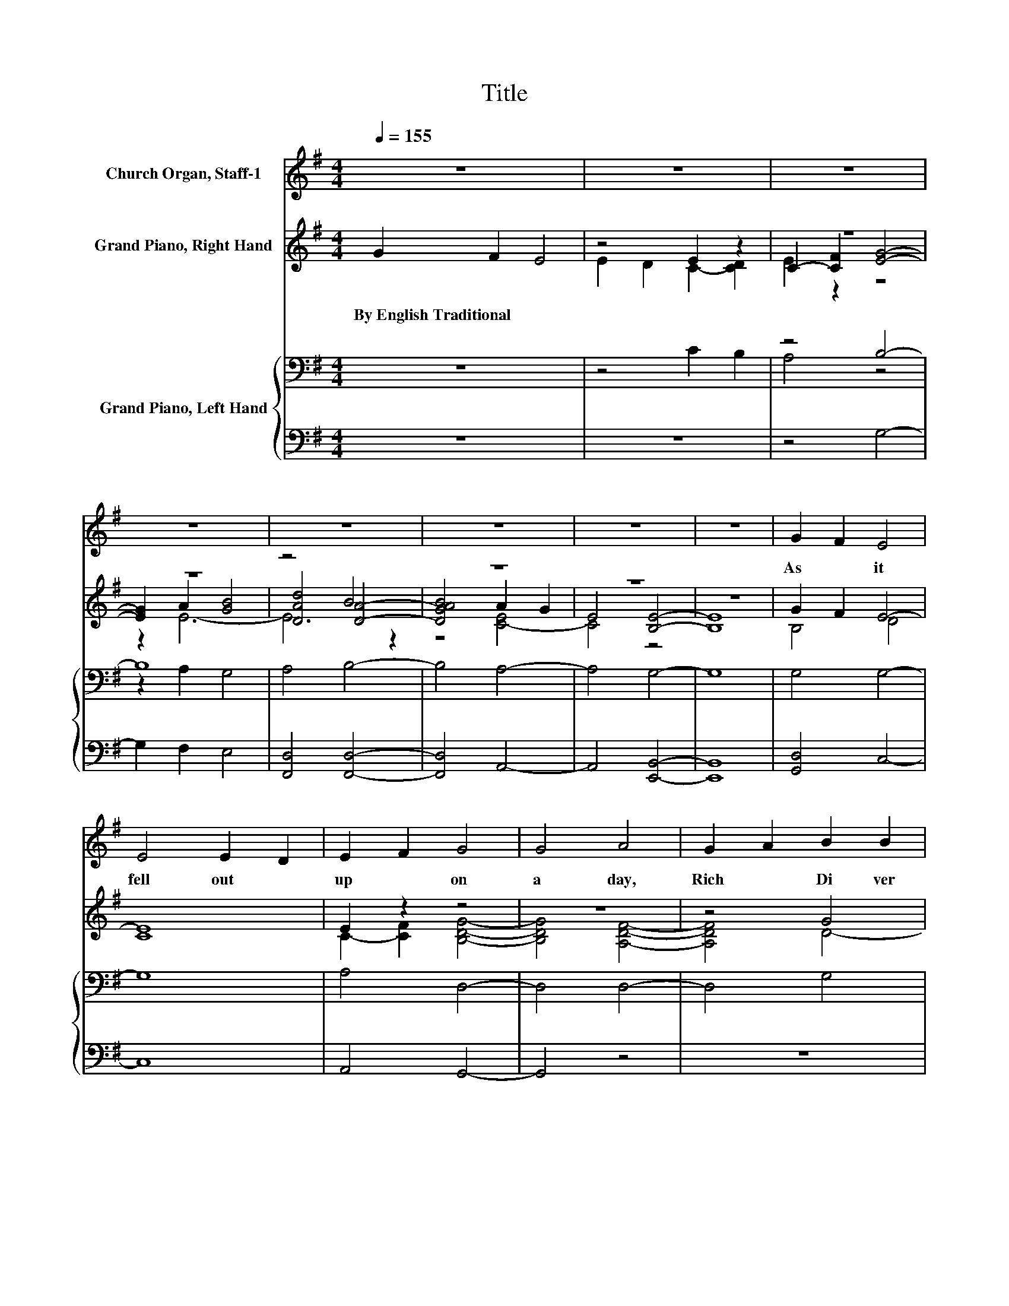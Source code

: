 X:1
T:Title
%%score 1 ( 2 3 4 ) { ( 5 7 ) | ( 6 8 ) }
L:1/8
Q:1/4=155
M:4/4
K:G
V:1 treble nm="Church Organ, Staff-1"
V:2 treble nm="Grand Piano, Right Hand"
V:3 treble 
V:4 treble 
V:5 bass nm="Grand Piano, Left Hand"
V:7 bass 
V:6 bass 
V:8 bass 
V:1
 z8 | z8 | z8 | z8 | z8 | z8 | z8 | z8 | G2 F2 E4 | E4 E2 D2 | E2 F2 G4 | G4 A4 | G2 A2 B2 B2 | %13
w: ||||||||As~ * it~|fell~ out~ *|up * on~|a~ day,~|Rich~ * Di ver|
 B2 B2 A2 G2 | E4 D4- | D8 | G2 F2 E4 | E4 E2 D2 | E2 F2 G4 | G4 A4 | G2 A2 B4 | B4 A2 G2 | %22
w: us~ he~ made~ *|a~ feast,~||And~ * he~|in vit *|ed~ * all~|his~ friends,~|And~ * gen|try~ of~ *|
 E4 E4- | E8 | B2 c2 d4 | B4 B4 | A2 G2 A4 | A4 B4 | G2 A2 B2 B2 | A2 G2 A2 G2 | E4 D4- | D8 | %32
w: the~ best.~||As~ * it~|fell~ out~|up * on~|a~ day,~|Poor~ * La za|rus~ he~ ws~ *|so~ poor~||
 G2 F2 E4 | E4 E2 D2 | E2 F2 G4 | G4 A4 | G2 A2 B4- | B2 B2 A2 G2 | E4 E4- | E8 | B2 c2 d4 | %41
w: He~ * came~|and~ laid~ *|him~ * down~|and~ down~|Ev'n~ * down~|* at~ Di ver|us'~ door~||As~ * it~|
 B4 B4 | A2 G2 A4 | A4 B4 | G2 A2 B2 B2 | A2 G2 A2 G2 | E4 D4- | D8 | G2 F2 E4 | E4 E2 D2 | %50
w: fell~ out~|up * on~|a~ day,~|Poor~ * La za|rus~ he~ ws~ *|so~ poor~||He~ * came~|and~ laid~ *|
 E2 F2 G4 | G4 A4 | G2 A2 B4- | B2 B2 A2 G2 | E4 E4- | E8 |] %56
w: him~ * down~|and~ down~|Ev'n~ * down~|* at~ Di ver|us'~ door~||
V:2
 G2 F2 E4 | z4 E2 z2 | z8 | z8 | z4 B4 | z8 | z8 | z8 | G2 F2 E4- | [CE]8 | E2 z2 z4 | z8 | z4 G4 | %13
w: By~English~Traditional * *|||||||||||||
 z4 z2 G2 | z4 D4- | D8 | G2 F2 [DE]4 | E2- [B,E-]2 [CE]4 | E2 F2 [EG]4- | [EG]4 A4 | G2 A2 B4- | %21
w: ||||||||
 [EB]4 A2 G2 | E4 z4 | z8 | z8 | z8 | z8 | z8 | z8 | z8 | z4[K:bass] D4- | D8 | z4[K:treble] D4 | %33
w: ||||||||||||
 z8 | [A,C]4 [G,B,]4- | [G,B,]4 [A,D]4- | [A,D]4 [B,G]4- | [B,G]4 [A,E]4- | [A,E]4 E4- | E8 | %40
w: |||||||
 z4 D4- | D4 B,4- | B,4 [A,D]4- | [A,D]4 [B,D]4- | [B,D]4 G4- | G4 E4 | z4 D4- | D8 | D4 z4 | z8 | %50
w: ||||||||||
 z8[K:bass] | z8 | z8 | z8 | z8 | z8 |] %56
w: ||||||
V:3
 x8 | E2 D2 C2- [CD]2 | C2- [CF]2 [EG]4- | [EG]2 A2 [GB]4 | [DAd]4 [DA]4- | [DGAB]4 A2 G2 | %6
 E4 [B,E]4- | [B,E]8 | B,4 D4 | x8 | C2- [CF]2 [B,DG]4- | [B,DG]4 [A,DF]4- | [A,DF]4 D4- | %13
 [DB]4 [CA]2 D2- | [DE]2 [CE]2 C4 | B,2 G,2 B,4 | D4 z4 | C2 z2 z4 | C4 z4 | z4 E4- | E4 ^D4 | %21
 z4 E4 | D2 C2 E4- | E8 | z4 [B,D]4- | [B,D]4 [B,E]4- | [B,E]4 [A,E]4- | [A,E]4 [B,^D]4- | %28
 [B,D]4 [B,E]4- | [B,E]4 [CE]4- | [CE]4[K:bass] B,4- | B,2 A,2 G,4 | D4[K:treble] E4- | %33
 [CE-]2 [B,E-]2 [CE]4 | x8 | x8 | x8 | x8 | x8 | x8 | x8 | x8 | x8 | x8 | z4 D4- | D8 | [CE]4 C4 | %47
 B,2 A,2 B,4 | G2 F2 [CE]4- | [CE]4 [CE]4- | [CE]4[K:bass] [B,E]4- | [B,E]4 [A,D]4- | [A,D]4 B,4- | %53
 B,4 A,4- | A,4 G,4- | G,8 |] %56
V:4
 x8 | x8 | E2 z2 z4 | z2 E6- | E6 z2 | z4 [C-E]4 | C4 z4 | x8 | x8 | x8 | x8 | x8 | x8 | x8 | x8 | %15
 x8 | x8 | x8 | x8 | x8 | x8 | x8 | x8 | x8 | x8 | x8 | x8 | x8 | x8 | x8 | x4[K:bass] x4 | x8 | %32
 x4[K:treble] x4 | x8 | x8 | x8 | x8 | x8 | x8 | x8 | x8 | x8 | x8 | x8 | x8 | x8 | x8 | x8 | x8 | %49
 x8 | x4[K:bass] x4 | x8 | x8 | x8 | x8 | x8 |] %56
V:5
 z8 | z4 C2 B,2 | z4 B,4- | B,8 | A,4 B,4- | B,4 A,4- | A,4 G,4- | G,8 | G,4 G,4- | G,8 | %10
 A,4 D,4- | D,4 D,4- | D,4 G,4 | G,,4 E,4- | E,4 [D,G,]4- | [D,G,]8 | G,4 G,4- | G,8 | A,4 B,4- | %19
 B,4 E,4- | E,4 F,4 | G,4 A,4 | A,4 [G,B,]4 | G,2 A,2 B,4 | z4 F,4- | F,4 G,4- | G,4 A,4- | %27
 A,4 F,4- | F,4 G,4- | G,4 G,4- | G,2 A,2 D,4- | D,8 | G,4 G,4- | G,4 A,4 | E,4 E,4- | E,4 D,4- | %36
 D,4 D,4- | D,4 C,4- | C,4 G,4- | G,8 | z4 F,4- | F,4 G,4- | G,4 D,4- | D,4 D,4- | D,4 D,4 | %45
 G,4 G,4 | G,4 G,4 | G,,8 | G,4 G,4- | G,4 A,4- | A,4 G,4- | G,4 D,4- | D,4 A,4 | G,4 E,4- | %54
 E,4 E,4- | E,8 |] %56
V:6
 z8 | z8 | z4 G,4- | G,2 F,2 E,4 | [F,,D,]4 [F,,D,]4- | [F,,D,]4 A,,4- | A,,4 [E,,B,,]4- | %7
 [E,,B,,]8 | [G,,D,]4 C,4- | C,8 | A,,4 G,,4- | G,,4 z4 | z8 | z4 G,,2 A,,2 | B,,4 G,,4- | G,,8 | %16
 B,,4 C,4- | C,8 | A,,4 E,4- | E,4 C,4- | C,4 B,,4 | E,4 C,4 | A,,4 z4 | E,2 F,2 G,4 | z4 B,,4- | %25
 B,,4 E,4- | E,4 C,4- | C,4 B,,4- | B,,4 E,4- | E,4 C,4- | C,4 G,,4- | G,,2 A,,2 B,,4 | B,,4 C,4- | %33
 C,4 A,,4 | A,,4 E,,4- | E,,4 F,,4- | F,,4 G,,4- | G,,4 A,,4- | A,,4 [E,,B,,]4- | [E,,B,,]8 | %40
 z4 [B,,D,]4- | [B,,D,]4 [E,,E,]4- | [E,,E,]4 F,,4- | F,,4 G,,4- | G,,4 G,,4 | B,,4 C,4 | E,4 z4 | %47
 z8 | B,,4 C,4- | C,4 A,,4- | A,,4 E,,4- | E,,4 F,,4- | F,,4 G,,4- | G,,4 [A,,C,]4- | %54
 [A,,C,]4 [E,,B,,]4- | [E,,B,,]8 |] %56
V:7
 x8 | x8 | A,4 z4 | z2 A,2 G,4 | x8 | x8 | x8 | x8 | x8 | x8 | x8 | x8 | x8 | x8 | x8 | x8 | x8 | %17
 x8 | x8 | x8 | x8 | x8 | x8 | x8 | x8 | x8 | x8 | x8 | x8 | x8 | x8 | x8 | x8 | x8 | x8 | x8 | %36
 x8 | x8 | x8 | x8 | x8 | x8 | x8 | x8 | x8 | x8 | x8 | x8 | x8 | x8 | x8 | x8 | x8 | x8 | x8 | %55
 x8 |] %56
V:8
 x8 | x8 | x8 | x8 | x8 | x8 | x8 | x8 | x8 | x8 | x8 | x8 | x8 | x8 | x8 | x8 | x8 | x8 | x8 | %19
 x8 | x8 | x8 | z4 E,,4- | E,,8 | x8 | x8 | x8 | x8 | x8 | x8 | x8 | x8 | x8 | x8 | x8 | x8 | x8 | %37
 x8 | x8 | x8 | x8 | x8 | x8 | x8 | x8 | x8 | x8 | x8 | x8 | x8 | x8 | x8 | x8 | x8 | x8 | x8 |] %56

